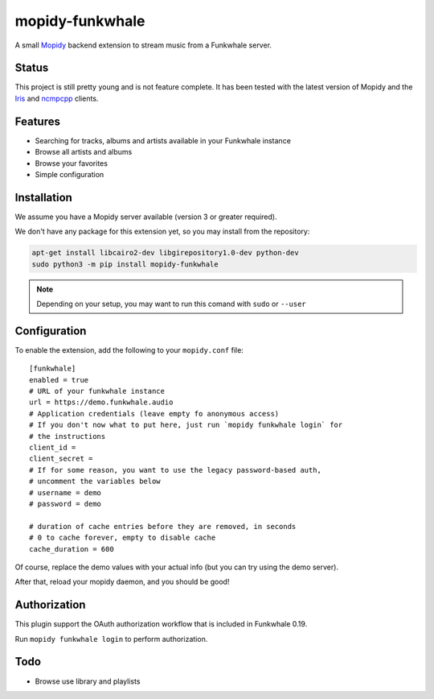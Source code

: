 ================
mopidy-funkwhale
================

A small `Mopidy`_ backend extension to stream music from a Funkwhale server.


Status
------

This project is still pretty young and is not feature complete. It has been
tested with the latest version of Mopidy and the `Iris`_ and `ncmpcpp`_ clients.

Features
--------

* Searching for tracks, albums and artists available in your Funkwhale instance
* Browse all artists and albums
* Browse your favorites
* Simple configuration

Installation
------------

We assume you have a Mopidy server available (version 3 or greater required).

We don't have any package for this extension yet, so you may install
from the repository:

.. code-block:: shell

    apt-get install libcairo2-dev libgirepository1.0-dev python-dev
    sudo python3 -m pip install mopidy-funkwhale


.. note::

    Depending on your setup, you may want to run this comand with ``sudo`` or ``--user``


Configuration
-------------

To enable the extension, add the following to your ``mopidy.conf`` file::

    [funkwhale]
    enabled = true
    # URL of your funkwhale instance
    url = https://demo.funkwhale.audio
    # Application credentials (leave empty fo anonymous access)
    # If you don't now what to put here, just run `mopidy funkwhale login` for
    # the instructions
    client_id =
    client_secret =
    # If for some reason, you want to use the legacy password-based auth,
    # uncomment the variables below
    # username = demo
    # password = demo

    # duration of cache entries before they are removed, in seconds
    # 0 to cache forever, empty to disable cache
    cache_duration = 600

Of course, replace the demo values with your actual info (but you can
try using the demo server).

After that, reload your mopidy daemon, and you should be good!

Authorization
-------------

This plugin support the OAuth authorization workflow that is included in Funkwhale 0.19.

Run ``mopidy funkwhale login`` to perform authorization.

Todo
----

- Browse use library and playlists


.. _Mopidy: https://www.mopidy.com/
.. _ncmpcpp: https://wiki.archlinux.org/index.php/ncmpcpp
.. _iris: https://github.com/jaedb/iris
